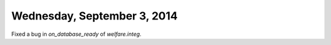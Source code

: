 ============================
Wednesday, September 3, 2014
============================

Fixed a bug in `on_database_ready` of `welfare.integ`.
